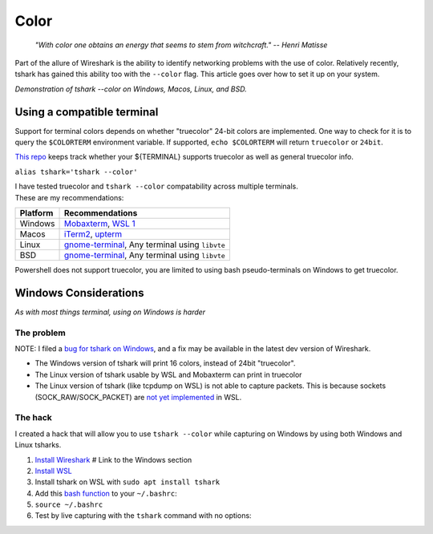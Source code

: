 Color
=====

   *"With color one obtains an energy that seems to stem from
   witchcraft."
   -- Henri Matisse*

Part of the allure of Wireshark is the ability to identify networking
problems with the use of color. Relatively recently, tshark has gained
this ability too with the ``--color`` flag. This article goes over how
to set it up on your system.

|image0| *Demonstration of tshark --color on Windows, Macos, Linux, and
BSD.*

Using a compatible terminal
---------------------------

Support for terminal colors depends on whether "truecolor" 24-bit colors
are implemented. One way to check for it is to query the ``$COLORTERM``
environment variable. If supported, ``echo $COLORTERM`` will return
``truecolor`` or ``24bit``.

`This repo <https://github.com/termstandard/colors>`__ keeps track
whether your ${TERMINAL} supports truecolor as well as general truecolor
info.

``alias tshark='tshark --color'``

| I have tested truecolor and ``tshark --color`` compatability across
  multiple terminals.
| These are my recommendations:

======== ==================================================================================================================================================================================================================
Platform Recommendations
======== ==================================================================================================================================================================================================================
Windows  `Mobaxterm <https://mobaxterm.mobatek.net/>`__, `WSL <http://wsl-guide.org/en/latest/installation.html>`__ `1 <Note%20that%20you%20can%20call%20Powershell%20from%20Mobaxterm%20or%20WSL,%20but%20given%20that>`__
Macos    `iTerm2 <https://www.iterm2.com/>`__, `upterm <https://github.com/railsware/upterm>`__
Linux    `gnome-terminal <http://manpages.ubuntu.com/manpages/cosmic/man1/gnome-terminal.1.html>`__, Any terminal using ``libvte``
BSD      `gnome-terminal <http://manpages.ubuntu.com/manpages/cosmic/man1/gnome-terminal.1.html>`__, Any terminal using ``libvte``
======== ==================================================================================================================================================================================================================

Powershell does not support truecolor, you are limited to using bash
pseudo-terminals on Windows to get truecolor.

Windows Considerations
----------------------

*As with most things terminal, using on Windows is harder*

The problem
~~~~~~~~~~~

NOTE: I filed a `bug for tshark on
Windows <https://bugs.wireshark.org/bugzilla/show_bug.cgi?id=15659>`__,
and a fix may be available in the latest dev version of Wireshark.

-  The Windows version of tshark will print 16 colors, instead of 24bit
   "truecolor".
-  The Linux version of tshark usable by WSL and Mobaxterm can print in
   truecolor
-  The Linux version of tshark (like tcpdump on WSL) is not able to
   capture packets. This is because sockets (SOCK_RAW/SOCK_PACKET) are
   `not yet
   implemented <https://github.com/Microsoft/WSL/issues/1515>`__ in WSL.

The hack
~~~~~~~~

I created a hack that will allow you to use ``tshark --color`` while
capturing on Windows by using both Windows and Linux tsharks.

#. `Install Wireshark </post/wireshark-setup>`__ # Link to the Windows
   section
#. `Install WSL <http://wsl-guide.org/en/latest/installation.html>`__
#. Install tshark on WSL with ``sudo apt install tshark``
#. Add this `bash
   function <https://gist.github.com/pocc/b2017eeb2609f80a38d8db811d1c6cb8>`__
   to your ``~/.bashrc``:
#. ``source ~/.bashrc``
#. Test by live capturing with the ``tshark`` command with no options:

.. |image0| image:: https://dl.dropboxusercontent.com/s/pt45pphiekt4srh/packets_the_universal_interface.png

